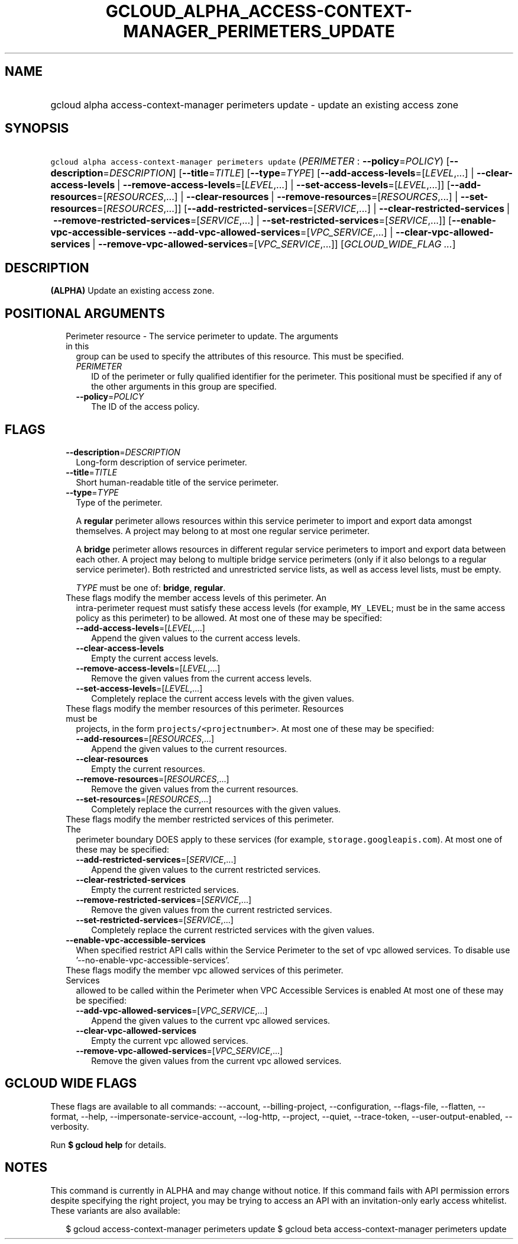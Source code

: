 
.TH "GCLOUD_ALPHA_ACCESS\-CONTEXT\-MANAGER_PERIMETERS_UPDATE" 1



.SH "NAME"
.HP
gcloud alpha access\-context\-manager perimeters update \- update an existing access zone



.SH "SYNOPSIS"
.HP
\f5gcloud alpha access\-context\-manager perimeters update\fR (\fIPERIMETER\fR\ :\ \fB\-\-policy\fR=\fIPOLICY\fR) [\fB\-\-description\fR=\fIDESCRIPTION\fR] [\fB\-\-title\fR=\fITITLE\fR] [\fB\-\-type\fR=\fITYPE\fR] [\fB\-\-add\-access\-levels\fR=[\fILEVEL\fR,...]\ |\ \fB\-\-clear\-access\-levels\fR\ |\ \fB\-\-remove\-access\-levels\fR=[\fILEVEL\fR,...]\ |\ \fB\-\-set\-access\-levels\fR=[\fILEVEL\fR,...]] [\fB\-\-add\-resources\fR=[\fIRESOURCES\fR,...]\ |\ \fB\-\-clear\-resources\fR\ |\ \fB\-\-remove\-resources\fR=[\fIRESOURCES\fR,...]\ |\ \fB\-\-set\-resources\fR=[\fIRESOURCES\fR,...]] [\fB\-\-add\-restricted\-services\fR=[\fISERVICE\fR,...]\ |\ \fB\-\-clear\-restricted\-services\fR\ |\ \fB\-\-remove\-restricted\-services\fR=[\fISERVICE\fR,...]\ |\ \fB\-\-set\-restricted\-services\fR=[\fISERVICE\fR,...]] [\fB\-\-enable\-vpc\-accessible\-services\fR\ \fB\-\-add\-vpc\-allowed\-services\fR=[\fIVPC_SERVICE\fR,...]\ |\ \fB\-\-clear\-vpc\-allowed\-services\fR\ |\ \fB\-\-remove\-vpc\-allowed\-services\fR=[\fIVPC_SERVICE\fR,...]] [\fIGCLOUD_WIDE_FLAG\ ...\fR]



.SH "DESCRIPTION"

\fB(ALPHA)\fR Update an existing access zone.



.SH "POSITIONAL ARGUMENTS"

.RS 2m
.TP 2m

Perimeter resource \- The service perimeter to update. The arguments in this
group can be used to specify the attributes of this resource. This must be
specified.

.RS 2m
.TP 2m
\fIPERIMETER\fR
ID of the perimeter or fully qualified identifier for the perimeter. This
positional must be specified if any of the other arguments in this group are
specified.

.TP 2m
\fB\-\-policy\fR=\fIPOLICY\fR
The ID of the access policy.


.RE
.RE
.sp

.SH "FLAGS"

.RS 2m
.TP 2m
\fB\-\-description\fR=\fIDESCRIPTION\fR
Long\-form description of service perimeter.

.TP 2m
\fB\-\-title\fR=\fITITLE\fR
Short human\-readable title of the service perimeter.

.TP 2m
\fB\-\-type\fR=\fITYPE\fR
Type of the perimeter.

A \fBregular\fR perimeter allows resources within this service perimeter to
import and export data amongst themselves. A project may belong to at most one
regular service perimeter.

A \fBbridge\fR perimeter allows resources in different regular service
perimeters to import and export data between each other. A project may belong to
multiple bridge service perimeters (only if it also belongs to a regular service
perimeter). Both restricted and unrestricted service lists, as well as access
level lists, must be empty.

\fITYPE\fR must be one of: \fBbridge\fR, \fBregular\fR.

.TP 2m

These flags modify the member access levels of this perimeter. An
intra\-perimeter request must satisfy these access levels (for example,
\f5MY_LEVEL\fR; must be in the same access policy as this perimeter) to be
allowed. At most one of these may be specified:

.RS 2m
.TP 2m
\fB\-\-add\-access\-levels\fR=[\fILEVEL\fR,...]
Append the given values to the current access levels.

.TP 2m
\fB\-\-clear\-access\-levels\fR
Empty the current access levels.

.TP 2m
\fB\-\-remove\-access\-levels\fR=[\fILEVEL\fR,...]
Remove the given values from the current access levels.

.TP 2m
\fB\-\-set\-access\-levels\fR=[\fILEVEL\fR,...]
Completely replace the current access levels with the given values.

.RE
.sp
.TP 2m

These flags modify the member resources of this perimeter. Resources must be
projects, in the form \f5projects/<projectnumber>\fR. At most one of these may
be specified:

.RS 2m
.TP 2m
\fB\-\-add\-resources\fR=[\fIRESOURCES\fR,...]
Append the given values to the current resources.

.TP 2m
\fB\-\-clear\-resources\fR
Empty the current resources.

.TP 2m
\fB\-\-remove\-resources\fR=[\fIRESOURCES\fR,...]
Remove the given values from the current resources.

.TP 2m
\fB\-\-set\-resources\fR=[\fIRESOURCES\fR,...]
Completely replace the current resources with the given values.

.RE
.sp
.TP 2m

These flags modify the member restricted services of this perimeter. The
perimeter boundary DOES apply to these services (for example,
\f5storage.googleapis.com\fR). At most one of these may be specified:

.RS 2m
.TP 2m
\fB\-\-add\-restricted\-services\fR=[\fISERVICE\fR,...]
Append the given values to the current restricted services.

.TP 2m
\fB\-\-clear\-restricted\-services\fR
Empty the current restricted services.

.TP 2m
\fB\-\-remove\-restricted\-services\fR=[\fISERVICE\fR,...]
Remove the given values from the current restricted services.

.TP 2m
\fB\-\-set\-restricted\-services\fR=[\fISERVICE\fR,...]
Completely replace the current restricted services with the given values.

.RE
.sp
.TP 2m
\fB\-\-enable\-vpc\-accessible\-services\fR
When specified restrict API calls within the Service Perimeter to the set of vpc
allowed services. To disable use '\-\-no\-enable\-vpc\-accessible\-services'.

.TP 2m

These flags modify the member vpc allowed services of this perimeter. Services
allowed to be called within the Perimeter when VPC Accessible Services is
enabled At most one of these may be specified:

.RS 2m
.TP 2m
\fB\-\-add\-vpc\-allowed\-services\fR=[\fIVPC_SERVICE\fR,...]
Append the given values to the current vpc allowed services.

.TP 2m
\fB\-\-clear\-vpc\-allowed\-services\fR
Empty the current vpc allowed services.

.TP 2m
\fB\-\-remove\-vpc\-allowed\-services\fR=[\fIVPC_SERVICE\fR,...]
Remove the given values from the current vpc allowed services.


.RE
.RE
.sp

.SH "GCLOUD WIDE FLAGS"

These flags are available to all commands: \-\-account, \-\-billing\-project,
\-\-configuration, \-\-flags\-file, \-\-flatten, \-\-format, \-\-help,
\-\-impersonate\-service\-account, \-\-log\-http, \-\-project, \-\-quiet,
\-\-trace\-token, \-\-user\-output\-enabled, \-\-verbosity.

Run \fB$ gcloud help\fR for details.



.SH "NOTES"

This command is currently in ALPHA and may change without notice. If this
command fails with API permission errors despite specifying the right project,
you may be trying to access an API with an invitation\-only early access
whitelist. These variants are also available:

.RS 2m
$ gcloud access\-context\-manager perimeters update
$ gcloud beta access\-context\-manager perimeters update
.RE


